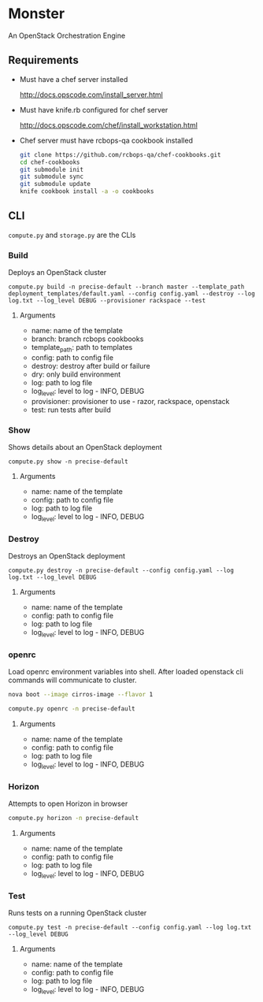 * Monster

An OpenStack Orchestration Engine

** Requirements

   - Must have a chef server installed

     http://docs.opscode.com/install_server.html

   - Must have knife.rb configured for chef server

     http://docs.opscode.com/chef/install_workstation.html

   - Chef server must have rcbops-qa cookbook installed
     #+BEGIN_SRC sh
       git clone https://github.com/rcbops-qa/chef-cookbooks.git
       cd chef-cookbooks
       git submodule init
       git submodule sync
       git submodule update
       knife cookbook install -a -o cookbooks
     #+END_SRC

** CLI
   ~compute.py~ and ~storage.py~ are the CLIs

*** Build

    Deploys an OpenStack cluster

    #+BEGIN_EXAMPLE
      compute.py build -n precise-default --branch master --template_path deployment_templates/default.yaml --config config.yaml --destroy --log log.txt --log_level DEBUG --provisioner rackspace --test
    #+END_EXAMPLE

**** Arguments
     - name: name of the template
     - branch: branch rcbops cookbooks
     - template_path: path to templates
     - config: path to config file
     - destroy: destroy after build or failure
     - dry: only build environment
     - log: path to log file
     - log_level: level to log - INFO, DEBUG
     - provisioner: provisioner to use - razor, rackspace, openstack
     - test: run tests after build

*** Show

    Shows details about an OpenStack deployment

    #+BEGIN_EXAMPLE
      compute.py show -n precise-default
    #+END_EXAMPLE

**** Arguments
     - name: name of the template
     - config: path to config file
     - log: path to log file
     - log_level: level to log - INFO, DEBUG

*** Destroy

    Destroys an OpenStack deployment

    #+BEGIN_EXAMPLE
      compute.py destroy -n precise-default --config config.yaml --log log.txt --log_level DEBUG
    #+END_EXAMPLE

**** Arguments
     - name: name of the template
     - config: path to config file
     - log: path to log file
     - log_level: level to log - INFO, DEBUG

*** openrc

    Load openrc environment variables into shell. After loaded
    openstack cli commands will communicate to cluster.

    #+BEGIN_SRC sh
      nova boot --image cirros-image --flavor 1
    #+END_SRC

    #+BEGIN_SRC sh
      compute.py openrc -n precise-default
    #+END_SRC

**** Arguments
     - name: name of the template
     - config: path to config file
     - log: path to log file
     - log_level: level to log - INFO, DEBUG

*** Horizon

    Attempts to open Horizon in browser

    #+BEGIN_SRC sh
      compute.py horizon -n precise-default
    #+END_SRC

**** Arguments
     - name: name of the template
     - config: path to config file
     - log: path to log file
     - log_level: level to log - INFO, DEBUG

*** Test

    Runs tests on a running OpenStack cluster

    #+BEGIN_EXAMPLE
      compute.py test -n precise-default --config config.yaml --log log.txt --log_level DEBUG
    #+END_EXAMPLE

**** Arguments
     - name: name of the template
     - config: path to config file
     - log: path to log file
     - log_level: level to log - INFO, DEBUG
